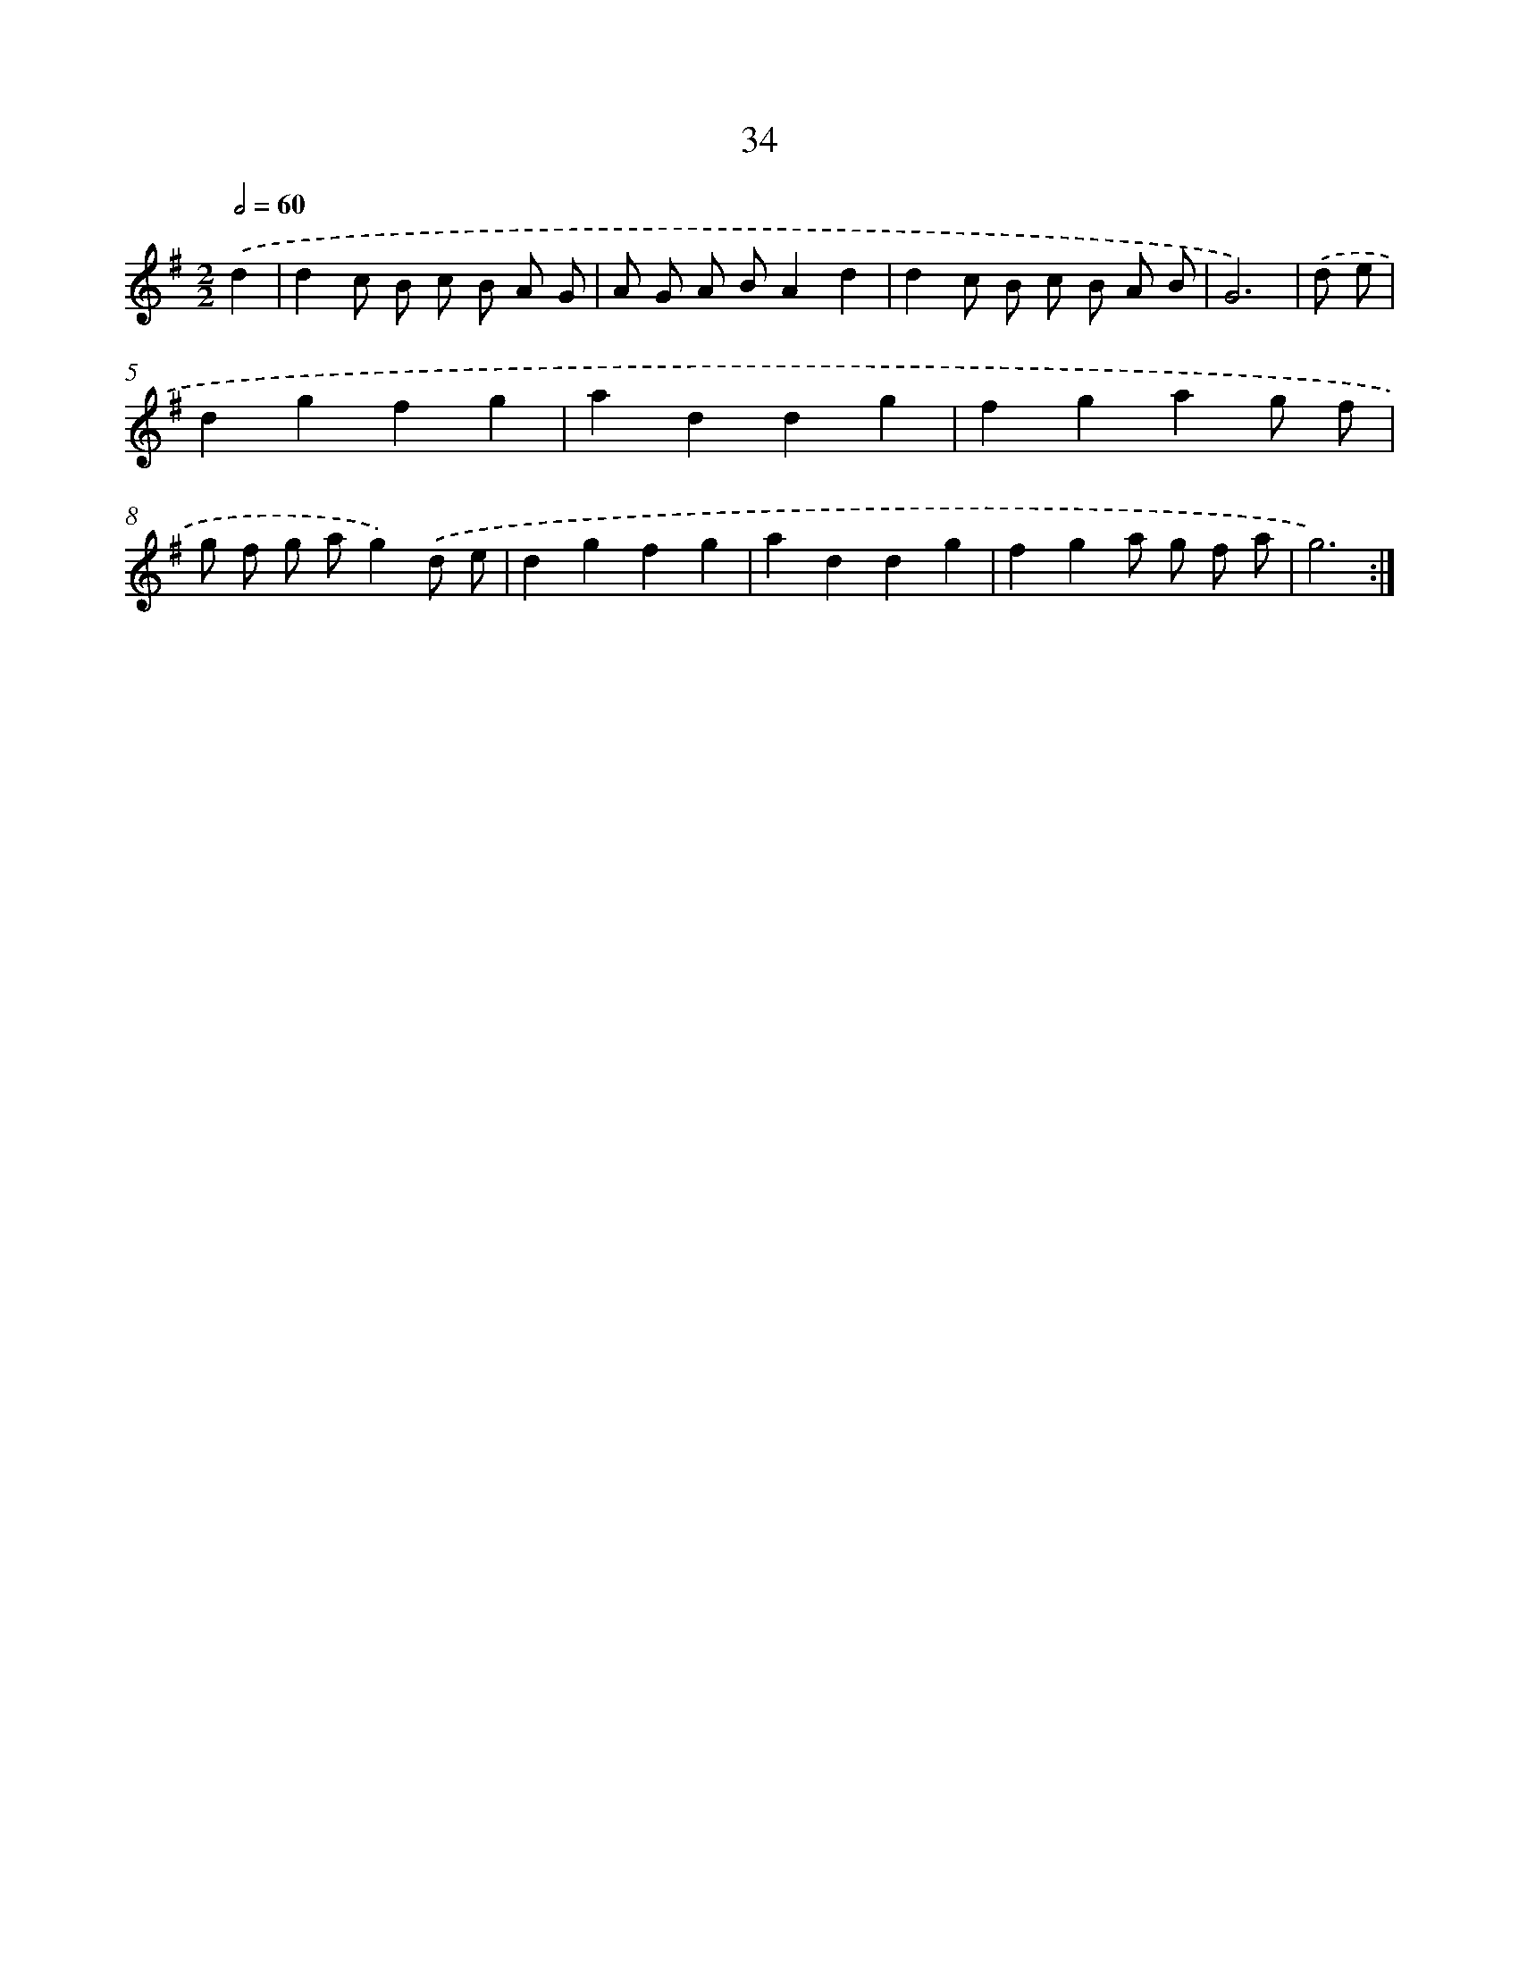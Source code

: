 X: 16119
T: 34
%%abc-version 2.0
%%abcx-abcm2ps-target-version 5.9.1 (29 Sep 2008)
%%abc-creator hum2abc beta
%%abcx-conversion-date 2018/11/01 14:38:00
%%humdrum-veritas 568518106
%%humdrum-veritas-data 1780241603
%%continueall 1
%%barnumbers 0
L: 1/8
M: 2/2
Q: 1/2=60
K: G clef=treble
.('d2 [I:setbarnb 1]|
d2c B c B A G |
A G A BA2d2 |
d2c B c B A B |
G6) |
.('d e [I:setbarnb 5]|
d2g2f2g2 |
a2d2d2g2 |
f2g2a2g f |
g f g ag2).('d e |
d2g2f2g2 |
a2d2d2g2 |
f2g2a g f a |
g6) :|]
